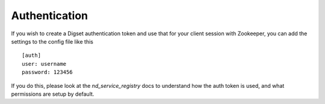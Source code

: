 Authentication
--------------

If you wish to create a Digset authentication token and use that for your
client session with Zookeeper, you can add the settings to the config file
like this ::

    [auth]
    user: username
    password: 123456

If you do this, please look at the `nd_service_registry` docs to understand how
the auth token is used, and what permissions are setup by default.
